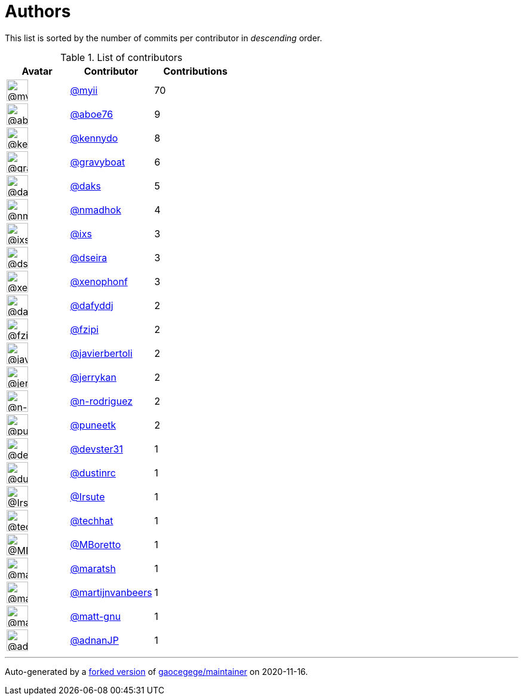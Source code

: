 = Authors

This list is sorted by the number of commits per contributor in
_descending_ order.

.List of contributors
[format="psv", separator="|", options="header", cols="^.<30a,<.<40a,^.<40d", width="100"]
|===
^.^|Avatar
<.^|Contributor
^.^|Contributions

|image::https://avatars2.githubusercontent.com/u/10231489?v=4[@myii,36,36]
|https://github.com/myii[@myii^]
|70 

|image::https://avatars0.githubusercontent.com/u/1800660?v=4[@aboe76,36,36]
|https://github.com/aboe76[@aboe76^]
|9 

|image::https://avatars3.githubusercontent.com/u/897349?v=4[@kennydo,36,36]
|https://github.com/kennydo[@kennydo^]
|8 

|image::https://avatars2.githubusercontent.com/u/1396878?v=4[@gravyboat,36,36]
|https://github.com/gravyboat[@gravyboat^]
|6

|image::https://avatars3.githubusercontent.com/u/52996?v=4[@daks,36,36]
|https://github.com/daks[@daks^]
|5 

|image::https://avatars0.githubusercontent.com/u/3374962?v=4[@nmadhok,36,36]
|https://github.com/nmadhok[@nmadhok^]
|4 

|image::https://avatars1.githubusercontent.com/u/214768?v=4[@ixs,36,36]
|https://github.com/ixs[@ixs^]
|3 

|image::https://avatars2.githubusercontent.com/u/378158?v=4[@dseira,36,36]
|https://github.com/dseira[@dseira^]
|3 

|image::https://avatars0.githubusercontent.com/u/7139195?v=4[@xenophonf,36,36]
|https://github.com/xenophonf[@xenophonf^]
|3

|image::https://avatars2.githubusercontent.com/u/4195158?v=4[@dafyddj,36,36]
|https://github.com/dafyddj[@dafyddj^]
|2 

|image::https://avatars0.githubusercontent.com/u/3012076?v=4[@fzipi,36,36]
|https://github.com/fzipi[@fzipi^]
|2 

|image::https://avatars2.githubusercontent.com/u/242396?v=4[@javierbertoli,36,36]
|https://github.com/javierbertoli[@javierbertoli^]
|2

|image::https://avatars0.githubusercontent.com/u/377632?v=4[@jerrykan,36,36]
|https://github.com/jerrykan[@jerrykan^]
|2 

|image::https://avatars3.githubusercontent.com/u/3433835?v=4[@n-rodriguez,36,36]
|https://github.com/n-rodriguez[@n-rodriguez^]
|2

|image::https://avatars1.githubusercontent.com/u/528061?v=4[@puneetk,36,36]
|https://github.com/puneetk[@puneetk^]
|2 

|image::https://avatars2.githubusercontent.com/u/1912062?v=4[@devster31,36,36]
|https://github.com/devster31[@devster31^]
|1

|image::https://avatars0.githubusercontent.com/u/1796467?v=4[@dustinrc,36,36]
|https://github.com/dustinrc[@dustinrc^]
|1 

|image::https://avatars0.githubusercontent.com/u/23722820?v=4[@Irsute,36,36]
|https://github.com/Irsute[@Irsute^]
|1 

|image::https://avatars1.githubusercontent.com/u/287147?v=4[@techhat,36,36]
|https://github.com/techhat[@techhat^]
|1 

|image::https://avatars2.githubusercontent.com/u/6514506?v=4[@MBoretto,36,36]
|https://github.com/MBoretto[@MBoretto^]
|1 

|image::https://avatars0.githubusercontent.com/u/533533?v=4[@maratsh,36,36]
|https://github.com/maratsh[@maratsh^]
|1 

|image::https://avatars2.githubusercontent.com/u/9851371?v=4[@martijnvanbeers,36,36]
|https://github.com/martijnvanbeers[@martijnvanbeers^]
|1

|image::https://avatars3.githubusercontent.com/u/480158?v=4[@matt-gnu,36,36]
|https://github.com/matt-gnu[@matt-gnu^]
|1 

|image::https://avatars0.githubusercontent.com/u/16322427?v=4[@adnanJP,36,36]
|https://github.com/adnanJP[@adnanJP^]
|1
|===

'''''

Auto-generated by a https://github.com/myii/maintainer[forked version^]
of https://github.com/gaocegege/maintainer[gaocegege/maintainer^] on
2020-11-16.
